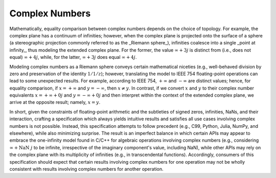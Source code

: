 .. _complex-numbers:

Complex Numbers
===============

Mathematically, equality comparison between complex numbers depends on the choice of topology. For example, the complex plane has a continuum of infinities; however, when the complex plane is projected onto the surface of a sphere (a stereographic projection commonly referred to as the _Riemann sphere_), infinities coalesce into a single _point at infinity_, thus modeling the extended complex plane. For the former, the value :math:`\infty + 3j` is distinct from (i.e., does not equal) :math:`\infty + 4j`, while, for the latter, :math:`\infty + 3j` does equal :math:`\infty + 4j`.

Modeling complex numbers as a Riemann sphere conveys certain mathematical niceties (e.g., well-behaved division by zero and preservation of the identity :math:`1/1/z`); however, translating the model to IEEE 754 floating-point operations can lead to some unexpected results. For example, according to IEEE 754, :math:`+\infty` and :math:`-\infty` are distinct values; hence, for equality comparison, if :math:`x = +\infty` and :math:`y = -\infty`, then :math:`x \neq y`. In contrast, if we convert :math:`x` and :math:`y` to their complex number equivalents :math:`x = +\infty + 0j` and :math:`y = -\infty + 0j` and then interpret within the context of the extended complex plane, we arrive at the opposite result; namely, :math:`x = y`.

In short, given the constraints of floating-point arithmetic and the subtleties of signed zeros, infinities, NaNs, and their interaction, crafting a specification which always yields intuitive results and satisfies all use cases involving complex numbers is not possible. Instead, this specification attempts to follow precedent (e.g., C99, Python, Julia, NumPy, and elsewhere), while also minimizing surprise. The result is an imperfect balance in which certain APIs may appear to embrace the one-infinity model found in C/C++ for algebraic operations involving complex numbers (e.g., considering :math:`\infty + \operatorname{NaN}\ j` to be infinite, irrespective of the imaginary component's value, including NaN), while other APIs may rely on the complex plane with its multiplicity of infinities (e.g., in transcendental functions). Accordingly, consumers of this specification should expect that certain results involving complex numbers for one operation may not be wholly consistent with results involving complex numbers for another operation.